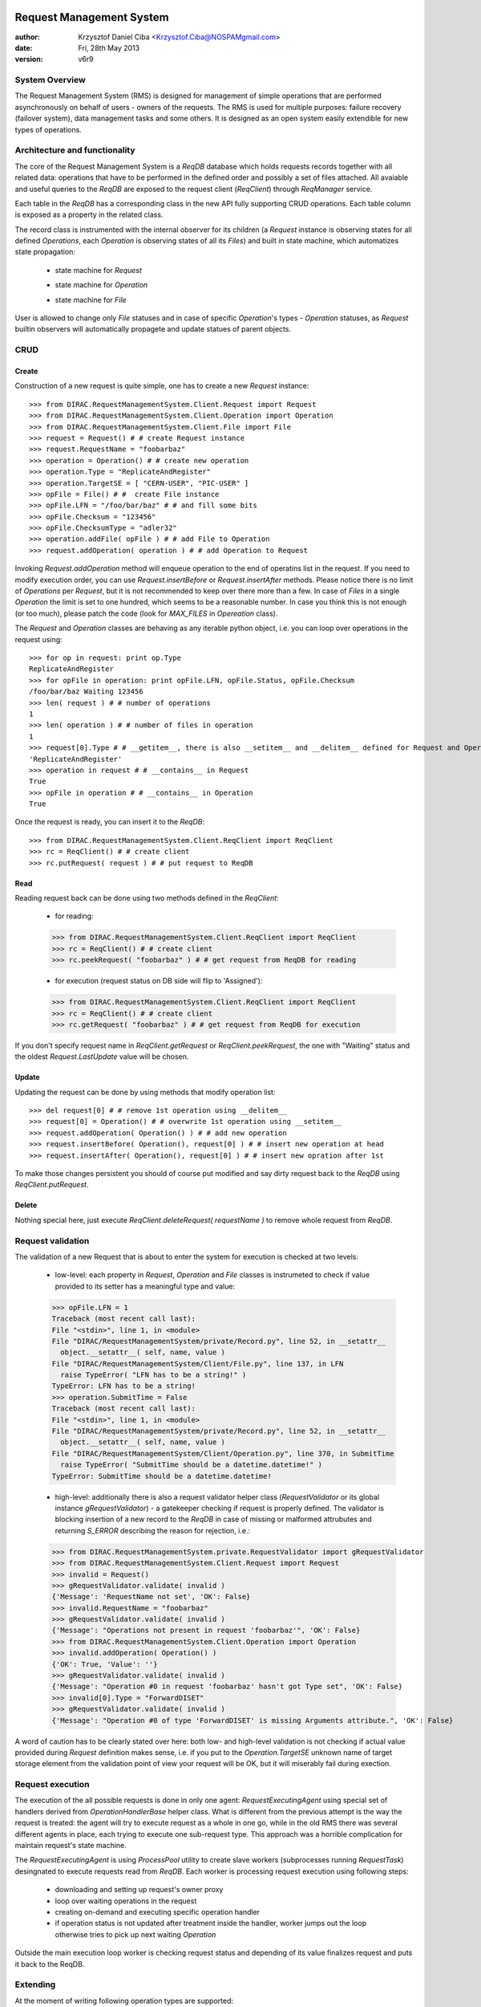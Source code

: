 -------------------------
Request Management System
-------------------------

:author:  Krzysztof Daniel Ciba <Krzysztof.Ciba@NOSPAMgmail.com>
:date:    Fri, 28th May 2013
:version: v6r9


System Overview
---------------

The Request Management System (RMS) is designed for management of simple operations that are performed 
asynchronously on behalf of users - owners of the requests. The RMS is used for multiple purposes: failure 
recovery (failover system), data management tasks and some others. It is designed as an open system easily 
extendible for new types of operations.  

Architecture and functionality
------------------------------

The core of the Request Management System is a `ReqDB` database which holds requests records together with 
all related data: operations that have to be performed in the defined order and possibly a set of files
attached. All avaiable and useful queries to the `ReqDB` are exposed to the request client (`ReqClient`) 
through `ReqManager` service.

.. image:: ../../../_static/Systems/RMS/ReqDBSchema.png
   :alt: ReqDB schema.
   :align: center 

Each table in the `ReqDB` has a corresponding class in the new API fully supporting CRUD operations. Each table column 
is exposed as a property in the related class. 

.. image:: ../../../_static/Systems/RMS/RequestZoo.png
   :alt: Request, Operation and File API.
   :align: center 

The record class is instrumented with the internal observer for its children (a `Request` instance is observing 
states for all defined `Operations`, each `Operation` is observing 
states of all its `Files`) and built in state machine, which automatizes state propagation:

 * state machine for `Request`

   .. image:: ../../../_static/Systems/RMS/RequestSTM.png
      :alt: State machine for Request.
      :align: center 

 * state machine for `Operation`

   .. image:: ../../../_static/Systems/RMS/OperationSTM.png
      :alt: State machine for operation.
      :align: center 

 * state machine for `File`

   .. image:: ../../../_static/Systems/RMS/FileSTM.png
      :alt: State machine for File.
      :align: center 

User is allowed to change only `File` statuses and in case of specific `Operation`'s types - `Operation` statuses, 
as `Request` builtin observers will automatically propagete and update statues of parent objects.


CRUD
----

Create
^^^^^^

Construction of a new request is quite simple, one has to create a new `Request` instance::

  >>> from DIRAC.RequestManagementSystem.Client.Request import Request
  >>> from DIRAC.RequestManagementSystem.Client.Operation import Operation
  >>> from DIRAC.RequestManagementSystem.Client.File import File
  >>> request = Request() # # create Request instance
  >>> request.RequestName = "foobarbaz"
  >>> operation = Operation() # # create new operation 
  >>> operation.Type = "ReplicateAndRegister"
  >>> operation.TargetSE = [ "CERN-USER", "PIC-USER" ]
  >>> opFile = File() # #  create File instance
  >>> opFile.LFN = "/foo/bar/baz" # # and fill some bits 
  >>> opFile.Checksum = "123456"
  >>> opFile.ChecksumType = "adler32"
  >>> operation.addFile( opFile ) # # add File to Operation
  >>> request.addOperation( operation ) # # add Operation to Request

Invoking `Request.addOperation` method will enqueue operation to the end of operatins list in the request. If you need 
to modify execution order, you can use `Request.insertBefore` or `Request.insertAfter` methods. 
Please notice there is no limit of `Operations` per `Request`, but it is not recommended to keep over there  
more than a few. In case of `Files` in a single `Operation` the limit is set to one hundred, which seems to 
be a reasonable number. In case you think this is not enough (or too much), please patch the code 
(look for `MAX_FILES` in `Opereation` class).     
 
The `Request` and `Operation` classes are behaving as any iterable python object, i.e. you can loop over operations 
in the request using::

  >>> for op in request: print op.Type
  ReplicateAndRegister
  >>> for opFile in operation: print opFile.LFN, opFile.Status, opFile.Checksum
  /foo/bar/baz Waiting 123456 
  >>> len( request ) # # number of operations 
  1
  >>> len( operation ) # # number of files in operation   
  1
  >>> request[0].Type # # __getitem__, there is also __setitem__ and __delitem__ defined for Request and Operation
  'ReplicateAndRegister'
  >>> operation in request # # __contains__ in Request
  True
  >>> opFile in operation # # __contains__ in Operation
  True

Once the request is ready, you can insert it to the `ReqDB`::

  >>> from DIRAC.RequestManagementSystem.Client.ReqClient import ReqClient
  >>> rc = ReqClient() # # create client
  >>> rc.putRequest( request ) # # put request to ReqDB

Read
^^^^

Reading request back can be done using two methods defined in the `ReqClient`:

  * for reading::

  >>> from DIRAC.RequestManagementSystem.Client.ReqClient import ReqClient
  >>> rc = ReqClient() # # create client
  >>> rc.peekRequest( "foobarbaz" ) # # get request from ReqDB for reading

  * for execution (request status on DB side will flip to 'Assigned')::

  >>> from DIRAC.RequestManagementSystem.Client.ReqClient import ReqClient
  >>> rc = ReqClient() # # create client
  >>> rc.getRequest( "foobarbaz" ) # # get request from ReqDB for execution

If you don't specify request name in `ReqClient.getRequest` or `ReqClient.peekRequest`, the one with "Waiting" 
status and the oldest `Request.LastUpdate` value will be chosen. 


Update
^^^^^^

Updating the request can be done by using methods that modify operation list::

  >>> del request[0] # # remove 1st operation using __delitem__
  >>> request[0] = Operation() # # overwrite 1st operation using __setitem__
  >>> request.addOperation( Operation() ) # # add new operation
  >>> request.insertBefore( Operation(), request[0] ) # # insert new operation at head
  >>> request.insertAfter( Operation(), request[0] ) # # insert new opration after 1st 
  
To make those changes persistent you should of course put modified and say dirty request back 
to the `ReqDB` using `ReqClient.putRequest`.  


Delete
^^^^^^

Nothing special here, just execute `ReqClient.deleteRequest( requestName )` to remove whole request from `ReqDB`. 


Request validation
------------------

The validation of a new Request that is about to enter the system for execution is checked at two levels:

  * low-level: each property in `Request`, `Operation` and `File` classes is instrumeted to check if value provided 
    to its setter has a meaningful type and value::

  >>> opFile.LFN = 1
  Traceback (most recent call last):
  File "<stdin>", line 1, in <module>
  File "DIRAC/RequestManagementSystem/private/Record.py", line 52, in __setattr__
    object.__setattr__( self, name, value )
  File "DIRAC/RequestManagementSystem/Client/File.py", line 137, in LFN
    raise TypeError( "LFN has to be a string!" )
  TypeError: LFN has to be a string!
  >>> operation.SubmitTime = False
  Traceback (most recent call last):
  File "<stdin>", line 1, in <module>
  File "DIRAC/RequestManagementSystem/private/Record.py", line 52, in __setattr__
    object.__setattr__( self, name, value )
  File "DIRAC/RequestManagementSystem/Client/Operation.py", line 370, in SubmitTime
    raise TypeError( "SubmitTime should be a datetime.datetime!" )
  TypeError: SubmitTime should be a datetime.datetime!


  * high-level: additionally there is also a request validator helper class (`RequestValidator` or its global 
    instance `gRequestValidator`) - a gatekeeper checking if request 
    is properly defined. The validator is blocking insertion of a new record to the `ReqDB` in case of missing or 
    malformed attrubutes and returning `S_ERROR` describing the reason for rejection, i.e.::

  >>> from DIRAC.RequestManagementSystem.private.RequestValidator import gRequestValidator
  >>> from DIRAC.RequestManagementSystem.Client.Request import Request
  >>> invalid = Request()
  >>> gRequestValidator.validate( invalid )
  {'Message': 'RequestName not set', 'OK': False}
  >>> invalid.RequestName = "foobarbaz"
  >>> gRequestValidator.validate( invalid )
  {'Message': "Operations not present in request 'foobarbaz'", 'OK': False}
  >>> from DIRAC.RequestManagementSystem.Client.Operation import Operation
  >>> invalid.addOperation( Operation() )
  {'OK': True, 'Value': ''}
  >>> gRequestValidator.validate( invalid )
  {'Message': "Operation #0 in request 'foobarbaz' hasn't got Type set", 'OK': False}
  >>> invalid[0].Type = "ForwardDISET"
  >>> gRequestValidator.validate( invalid )
  {'Message': "Operation #0 of type 'ForwardDISET' is missing Arguments attribute.", 'OK': False}


A word of caution has to be clearly stated over here: both low- and high-level validation is not checking if 
actual value provided during `Request` definition makes sense, i.e. if you put to the `Operation.TargetSE` unknown 
name of target storage element from the validation point of view your request will be OK, but  it will 
miserably fail during exection.    

Request execution
-----------------

The execution of the all possible requests is done in only one agent: `RequestExecutingAgent` using special set 
of handlers derived from `OperationHandlerBase` helper class. What is different from the previous attempt is 
the way the request is treated: the agent will try to execute request as a whole in one go, while in the old RMS  
there was several different agents in place, each trying to execute one sub-request type. This approach was
a horrible complication for maintain request's state machine. 

.. image:: ../../../_static/Systems/RMS/RequestExecution.png
   :alt: Treating of Request in the RequestExecutionAgent.
   :align: center 

The `RequestExecutingAgent` is using `ProcessPool` utility to create slave workers (subprocesses running `RequestTask`) 
desingnated to execute requests read from `ReqDB`. Each worker is processing request execution using following steps:
 
  * downloading and setting up request's owner proxy
  * loop over waiting operations in the request
  * creating on-demand and executing specific operation handler 
  * if operation status is not updated after treatment inside the handler, worker jumps out the loop 
    otherwise tries to pick up next waiting `Operation` 
    
Outside the main execution loop worker is checking request status and depending of its value finalizes request 
and puts it back to the ReqDB.

Extending
---------

At the moment of writing following operation types are supported:

  * DataManagement (under DMS/Agent/RequestOperations):

    - `PhysicalRemoval`
    - `PutAndRegister` 
    - `RegisterFile`
    - `RemoveFile`
    - `RemoveReplica`
    - `ReplicateAndRegister`
    - `ReTransfer`

  * RequestManagement (under RMS/Agent/RequestOperation)

    - `ForwardDISET`

This of course does not cover all possible needs for a specific VO, hence all developers are encouraged to create and keep
new operation handlers in VO spin-off projects. Definition of a new operation type should be easy withing context of 
the new RequestManagementSystem. All you need to do is to put in place operation handler (inherited from `OperationHandlerBase`) and/or
extend `RequestValidator` to cope with the new type. The handler should be a functor and should override two methods: 
constructor (__init__) and () operator ( __call__)::

    """ KillParrot operation handler """
    from DIRAC import gMonitor
    from DIRAC.RequestManagementSystem.private.OperationHandlerBase import OperationHandlerBase 
    import random

    class KillParrot( OperationHandlerBase ):
      """ operation handler for 'KillParrot' operation type

      see OperationHandlerBase for list of methods and DIRAC tools exposed 

      please notice that all CS options defined for this handler will 
      be exposed there as read-only properties

      """
      def __init__( self, request = None, csPath = None ):
        """ constructor -- DO NOT CHANGE its arguments list """
        # # AND ALWAYS call BASE class constructor (or it won't work at all)
        OperationHandlerBase.__init__(self, request, csPath )
        # # put there something more if you need, i.e. gMonitor registration
        gMonitor.registerActivity( "ParrotsDead", ... )
        gMonitor.registerActivity( "ParrotsAlive", ... )

      def __call__( self ):
        """ this has to be defined and should return S_OK/S_ERROR """
        self.log.info( "log is here" )
        # # and some higher level tools like ReplicaManager
        self.replicaManager().doSomething()
        # # request is there as a member 
        self.request 
        # # ...as well as Operation with type set to Parrot
        self.operation 
        # # do something with parrot 
        if random.random() > 0.5:
          self.log.error( "Parrot is still alive" )
          self.operation.Error = "It's only sleeping"
          self.operation.Status = "Failed"
          gMonitor.addMark( "ParrotsAlive" , 1 )
        else:
          self.log.info( "Parrot is stone dead")
          self.operation.Status = "Done"     
          gMonitor.addMark( "ParrotsDead", 1)
        # # return S_OK/S_ERROR (always!!!)
        return S_OK()
        
Once the new handler is ready you should also update config section 
for the `RequestExecutingAgent`::

    RequestExecutingAgent {
      OperationHandlers {
         # # Operation.Type
         KillParrot {
           # # add Location for new handler w.r.t. PYTHONPATH settings 
           Location = VODIRAC/RequestManagementSystem/Agent/RequestOperations/KillParrot
           ParrotsFoo = True
           ParrotsBaz = 1,2,3
         }
      }
    }    

Please notice that all CS options defined for each handler is exposed in it as read-only property. In the above example
`KillParrot` instance will have boolean `ParrotsFoo` set to `True` and `ParrotsBaz` list set to `[1,2,3]`. You can access 
them in the handler code using `self.ParrotsFoo` and `self.ParrotsBaz`, nothing special, except you can only read their values.
Any write attempt will raise `AttributeError` bailing out from request execution chain. 

From now on you can put the new request to the `ReqDB`::

  >>> request = Request()
  >>> operation = Operation()
  >>> operation.Type = "KillParrot"
  >>> request.addOperation( operation )
  >>> reqClient.putRequest( request )

and your brand new request with a new operation type would be eventually picked up and executed by the agent.

Installation
------------

1. Login to host, install `ReqDB`::

  dirac-install-db ReqDB

2. Install `ReqProxyHandler`::

  dirac-install-service RequestManagement/ReqProxy

Modify CS by adding::

  Systems {
    RequestManagement {
      URLs {
       ReqProxyURLs = dips://<hostA>:9191/RequestManagement/RequestProxy
      } 
    } 
  }

You need at least one of these - they are backing up new requests in case the `ReqManagerHandler` is down. Full description can be found in `ReqManager and ReqProxies`_.

3. Install `ReqManagerHandler`::

  dirac-install-service RequestManagement/ReqManager

4. Install `CleanReqDBAgent`::

  dirac-install-agent RequestManagement/CleanReqDBAgent

5. Install `RequestExecutingAgent`::

  dirac-install-agent RequestManagement/RequestExecutingAgent

If one `RequestExecutingAgent` is not enough (and this is a working horse replacing `DISETForwadingAgent`, 
`TransferAgent`, `RemovalAgent` and `RegistrationAgent`), clone it several times.

1. If VO is using FTS system, install `FTSDB`::

  dirac-install-db FTSDB

2. Stop `DataManagement/TransferDBMonitor` service and install `FTSManagerHandler`::

  runsvctrl d runit/DataManagement/TransferDBMonitor
  dirac-install-service DataManagement/FTSManager

3. Configure FTS sites using command `dirac-dms-add-ftssite`::

  dirac-dms-add-ftssite SITENAME FTSSERVERURL

In case of LHCb VO::

  dirac-admin-add-ftssite CERN.ch https://fts22-t0-export.cern.ch:8443/glite-data-transfer-fts/services/FileTransfer 50
  dirac-admin-add-ftssite CNAF.it https://fts.cr.cnaf.infn.it:8443/glite-data-transfer-fts/services/FileTransfer 50
  dirac-admin-add-ftssite PIC.es https://fts.pic.es:8443/glite-data-transfer-fts/services/FileTransfer 50
  dirac-admin-add-ftssite RAL.uk https://lcgfts.gridpp.rl.ac.uk:8443/glite-data-transfer-fts/services/FileTransfer 50
  dirac-admin-add-ftssite SARA.nl https://fts.grid.sara.nl:8443/glite-data-transfer-fts/services/FileTransfer 50
  dirac-admin-add-ftssite NIKHEF.nl https://fts.grid.sara.nl:8443/glite-data-transfer-fts/services/FileTransfer 50
  dirac-admin-add-ftssite GRIDKA.de https://fts-fzk.gridka.de:8443/glite-data-transfer-fts/services/FileTransfer 50
  dirac-admin-add-ftssite IN2P3.fr https://cclcgftsprod.in2p3.fr:8443/glite-data-transfer-fts/services/FileTransfer 50
 
4. Install `CleanFTSDBAgent`::

  dirac-install-agent DataManagement/CleanFTSDBAgent


5. Install `FTSAgent`::

  dirac-install-agent DataManagement/FTSAgent

Again, as in case of `RequestExecutingAgent`, if one instance is not enough, you should probably clone it several times.


7. Once all requests from old version of system are processed, shutdown and remove agents:: 

  RequestManagement/DISETForwardingAgent
  RequestManagement/RequestCleaningAgent
  DataManagement/TransferAgent
  DataManagement/RegistrationAgent
  DataManagement/RemovalAgent

and services::

  RequestManagement/RequestManager
  RequestManagement/RequestProxy
  DataManagement/TransferDBMonitor

and dbs::

  RequestManagement/RequestDB
  DataManagement/TransferDB

-------------------------
ReqManager and ReqProxies
-------------------------

:author:  Krzysztof Daniel Ciba <Krzysztof.Ciba@NOSPAMgmail.com>
:date:    Fri, 18th Jan 2013
:version: first

Overview
--------

The `ReqManager` service is a handler for `ReqDB` using DISET protocol. It exposes all CRUD operations on requests (creating, reading, 
updating and deleting) plus several helper functions like getting requests/operation attributes, exposing some useful information 
to the web interface/scripts and so on.

The `ReqProxy` is a simple service which start to work only if `ReqManager` is down for some reason and newly created requests cannot be
inserted to the `ReqDB`. In such case the `ReqClient` is sending them  to one of the `ReqProxies`, where
the request is serialised and dumped ot the file in the local file system for further processing. A separate background thread in the 
`ReqProxy` is periodically trying to connect to the `ReqManager`, forwading saved requests to the place they can 
be eventually picked up for execution.  

.. image:: ../../../_static/Systems/RMS/RequestProxy-flow.png
   :alt: Request's forwarding in DIRAC.
   :align: center 

Installation
------------

For the proper request processing there should be only one central instance of the `ReqManager` 
service up and running - prefereably close to the hosts on which request processing agents are running. 

For the `RequestProxies` situation is quite opposite: they should be installed in the several different places 
all over the world, preferably close to the biggest CEs or SEs used by the community. Take the LHCb VO as 
an example, where each of Tier1 is running its own `ReqProxy`. Notice that you have to have at least one `ReqProxy` 
running somewhere for normal operation, preferably not sharing the host used by the `ReqManager` service. 

Example configuration::

  Systems { 
    RequestManagement {
      Services {
        RequestManager {
          LogLevel = INFO
          HandlerPath = DIRAC/RequestManagementSystem/Service/RequestManagerHandler.py
          Port = 9143
          Protocol = dips
          Backend = mysql
          Authorization {
            Default = authenticated
          }
        RequestProxy {
          LogLevel = INFO
          HandlerPath = DIRAC/RequestManagementSystem/Service/RequestProxyHandler.py
          Port = 9161
          Protocol = dips
          Authorization {
            Default = authenticated
          }
        }
      }
      URLs {
        ## the only instance of RequestManagerHandler
        RequestManager = dips://<central>:9143/RequestManagement/RequestManager
        ## comma separated list to all RequestProxyHandlers
        RequestProxyURLs = dips://<hostA>:9161/RequestManagement/RequestProxy, dips://<hostB>:9161/RequestManagement/RequestProxy
      }
    }
  }

 
Don't forget to put correct FQDNs instead of <central>, <hostA>, <hostB> in above example!   


Upgrading from DIRAC v6r5
-------------------------

The DIRAC releases prior to v6r6 were using different model for request forwarding: each CE 
was able to run its own RequestManager (local), preferebly with the file backend (which BTW is obsolete now). 
Requests created by jobs were put to the local RequestDB using local RequestManager URL. A separate locally running 
ZuziaAgent [#]_ was picking them up and sending to the central RequestManager service.

For upgrading from the old to the new forwarding model you should follow this procedure:

* install and configure the RequestProxy service in all the places where ZuziaAgent is running, make sure 
  the port used by this service (9161) is visible to the outside world
* stop ZuziaAgent when no more requests are held in the local RequestDB
* stop local RequestManager
* update DIRAC configuration by adding RequestProxy FQDN to the RequestProxyURLs 
  and removing ZuziaAgent and local RequestManager sections 
  

.. rubric:: Footnotes
 
.. [#] Zuzia is a little Susan in Polish, the given name of a daugther of DIRAC team developer who had left the project a few years ago. 


